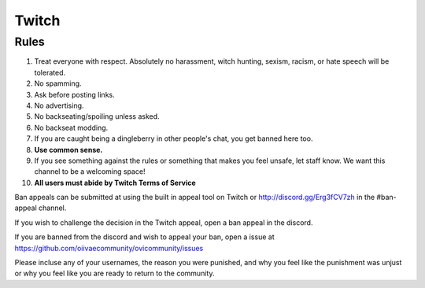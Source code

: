 Twitch
=====

Rules
-------
1. Treat everyone with respect. Absolutely no harassment, witch hunting, sexism, racism, or hate speech will be tolerated.
2. No spamming.
3. Ask before posting links.
4. No advertising.
5. No backseating/spoiling unless asked.
6. No backseat modding.
7. If you are caught being a dingleberry in other people's chat, you get banned here too.
8. **Use common sense.**
9. If you see something against the rules or something that makes you feel unsafe, let staff know. We want this channel to be a welcoming space!
10. **All users must abide by Twitch Terms of Service**

Ban appeals can be submitted at using the built in appeal tool on Twitch or http://discord.gg/Erg3fCV7zh in the #ban-appeal channel.

If you wish to challenge the decision in the Twitch appeal, open a ban appeal in the discord.

If you are banned from the discord and wish to appeal your ban, open a issue at https://github.com/oiivaecommunity/ovicommunity/issues

Please incluse any of your usernames, the reason you were punished, and why you feel like the punishment was unjust or why you feel like you are ready to return to the community.
